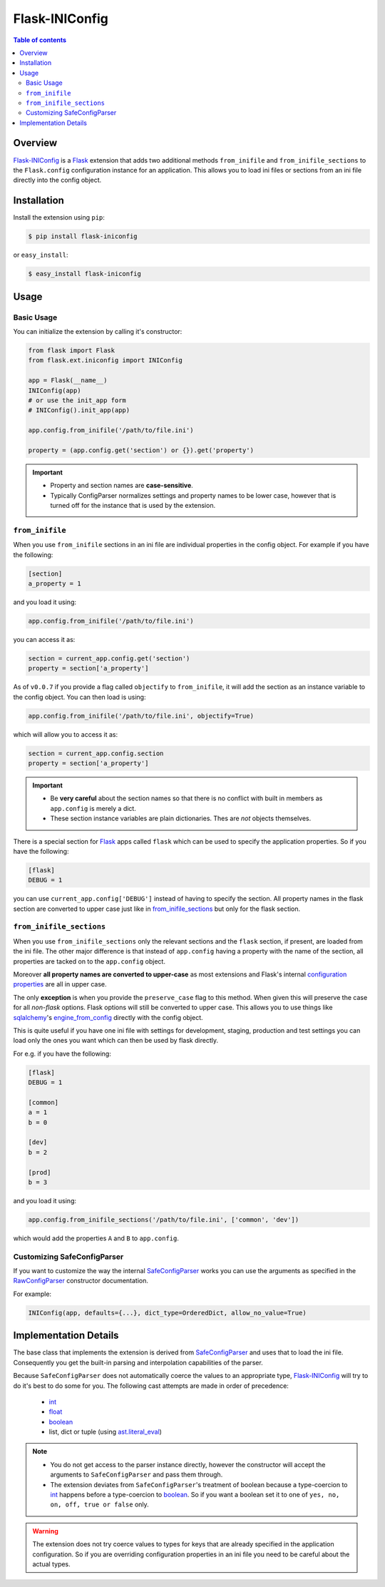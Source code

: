 Flask-INIConfig
===============

.. contents:: Table of contents


Overview
--------

`Flask-INIConfig`_ is a `Flask`_ extension that adds two additional methods ``from_inifile`` and ``from_inifile_sections`` to the ``Flask.config`` configuration instance for an application. This allows you to load ini files or sections from an ini file directly into the config object.


Installation
------------

Install the extension using ``pip``:

.. code:: bash

    $ pip install flask-iniconfig
    
or ``easy_install``:

.. code:: bash

    $ easy_install flask-iniconfig 
    

Usage
-----

Basic Usage
+++++++++++

You can initialize the extension by calling it's constructor:

.. code:: python

    from flask import Flask
    from flask.ext.iniconfig import INIConfig
    
    app = Flask(__name__)
    INIConfig(app)
    # or use the init_app form
    # INIConfig().init_app(app)
    
    app.config.from_inifile('/path/to/file.ini')
    
    property = (app.config.get('section') or {}).get('property')
    
.. important:: 

    * Property and section names are **case-sensitive**.
    * Typically ConfigParser normalizes settings and property names to be lower case, however that is turned off for the instance that is used by the extension.


``from_inifile``
++++++++++++++++

When you use ``from_inifile`` sections in an ini file are individual properties in the config object. For example if you have the following:

.. code:: ini
          
        [section]
        a_property = 1
    
and you load it using:

.. code:: python

    app.config.from_inifile('/path/to/file.ini')

you can access it as:

.. code:: python

    section = current_app.config.get('section')
    property = section['a_property']


As of ``v0.0.7`` if you provide a flag called ``objectify`` to ``from_inifile``, it will add the section as an instance variable to the config object. You can then load is using:

.. code:: python

    app.config.from_inifile('/path/to/file.ini', objectify=True)

which will allow you to access it as:

.. code:: python

    section = current_app.config.section
    property = section['a_property']

.. important:: 

    * Be **very careful** about the section names so that there is no conflict with built in members as ``app.config`` is merely a dict.
    * These section instance variables are plain dictionaries. Thes are *not* objects themselves. 

There is a special section for `Flask`_ apps called ``flask`` which can be used to specify the application properties. So if you have the following:

.. code:: ini

    [flask]
    DEBUG = 1
    
you can use ``current_app.config['DEBUG']`` instead of having to specify the section. All property names in the flask section are converted to upper case just like in `from_inifile_sections`_ but only for the flask section.  


``from_inifile_sections``
+++++++++++++++++++++++++

When you use ``from_inifile_sections`` only the relevant sections and the ``flask`` section, if present, are loaded from the ini file. The other major difference is that instead of ``app.config`` having a property with the name of the section, all properties are tacked on to the ``app.config`` object. 

Moreover **all property names are converted to upper-case** as most extensions and Flask's internal `configuration properties <http://flask.pocoo.org/docs/config/#builtin-configuration-values>`_ are all in upper case.

The only **exception** is when you provide the ``preserve_case`` flag to this method. When given this will preserve the case for all *non-flask* options. Flask options will still be converted to upper case. This allows you to use things like `sqlalchemy <http://sqlalchemy.org>`_'s `engine_from_config <http://docs.sqlalchemy.org/en/rel_0_9/core/engines.html#sqlalchemy.engine_from_config>`_ directly with the config object.

This is quite useful if you have one ini file with settings for development, staging, production and test settings you can load only the ones you want which can then be used by flask directly.

For e.g. if you have the following:

.. code:: ini
    
    [flask]
    DEBUG = 1
    
    [common]
    a = 1
    b = 0
    
    [dev]
    b = 2
    
    [prod]
    b = 3
    
and you load it using:

.. code:: python
    
    app.config.from_inifile_sections('/path/to/file.ini', ['common', 'dev'])
    
which would add the properties ``A`` and ``B`` to ``app.config``.


Customizing SafeConfigParser
++++++++++++++++++++++++++++
    
If you want to customize the way the internal `SafeConfigParser`_ works you can use the arguments as specified in the `RawConfigParser`_ constructor documentation.

For example:

.. code:: python

    INIConfig(app, defaults={...}, dict_type=OrderedDict, allow_no_value=True)


Implementation Details
----------------------

The base class that implements the extension is derived from `SafeConfigParser`_ and uses that to load the ini file. Consequently you get the built-in parsing and interpolation capabilities of the parser.

Because ``SafeConfigParser`` does not automatically coerce the values to an appropriate type, `Flask-INIConfig`_ will try to do it's best to do some for you. The following cast attempts are made in order of precedence:

    * `int`_
    * `float`_
    * `boolean`_
    * list, dict or tuple (using `ast.literal_eval <https://docs.python.org/2/library/ast.html#ast.literal_eval>`_)
    
.. note:: 
    * You do not get access to the parser instance directly, however the constructor will accept the arguments to ``SafeConfigParser`` and pass them through.
    * The extension deviates from ``SafeConfigParser``'s treatment of boolean because a type-coercion to `int`_ happens before a type-coercion to `boolean`_. So if you want a boolean set it to one of ``yes, no, on, off, true or false`` only.
    
.. warning:: The extension does not try coerce values to types for keys that are already specified in the application configuration. So if you are overriding configuration properties in an ini file you need to be careful about the actual types.


.. _Flask-INIConfig: http://bitbucket.org/wampeter/flask-iniconfig
.. _Flask: http://flask.pocoo.org/
.. _ConfigParser: https://docs.python.org/2/library/configparser.html
.. _SafeConfigParser: https://docs.python.org/2/library/configparser.html#safeconfigparser-objects
.. _int: https://docs.python.org/2/library/configparser.html#ConfigParser.RawConfigParser.getint>
.. _float: https://docs.python.org/2/library/configparser.html#ConfigParser.RawConfigParser.getfloat>
.. _boolean: https://docs.python.org/2/library/configparser.html#ConfigParser.RawConfigParser.getboolean
.. _RawConfigParser: https://docs.python.org/2/library/configparser.html#ConfigParser.RawConfigParser
